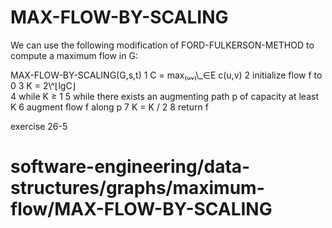 * MAX-FLOW-BY-SCALING

We can use the following modification of FORD-FULKERSON-METHOD to
compute a maximum flow in G:

MAX-FLOW-BY-SCALING(G,s,t) 1 C = max₍ᵤᵥ₎\_∈E c(u,v) 2 initialize flow f
to 0 3 K = 2\^⌊lgC⌋\\
4 while K ≥ 1 5 while there exists an augmenting path p of capacity at
least K 6 augment flow f along p 7 K = K / 2 8 return f

exercise 26-5

* software-engineering/data-structures/graphs/maximum-flow/MAX-FLOW-BY-SCALING
